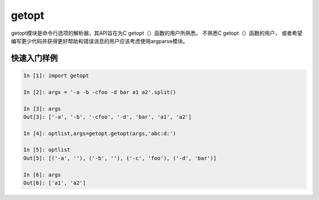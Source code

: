 getopt
======================================================================================================================================================
getopt模块是命令行选项的解析器，其API旨在为C getopt（）函数的用户所熟悉。 不熟悉C getopt（）函数的用户，
或者希望编写更少代码并获得更好帮助和错误消息的用户应该考虑使用argparse模块。

快速入门样例
------------------------------------------------------------------------------------------------------------------------------------------------------

.. code-block:: python

    In [1]: import getopt

    In [2]: args = '-a -b -cfoo -d bar a1 a2'.split()

    In [3]: args
    Out[3]: ['-a', '-b', '-cfoo', '-d', 'bar', 'a1', 'a2']

    In [4]: optlist,args=getopt.getopt(args,'abc:d:')

    In [5]: optlist
    Out[5]: [('-a', ''), ('-b', ''), ('-c', 'foo'), ('-d', 'bar')]

    In [6]: args
    Out[6]: ['a1', 'a2']